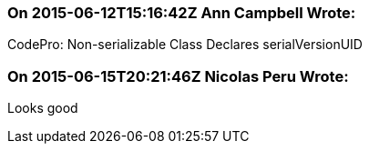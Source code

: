 === On 2015-06-12T15:16:42Z Ann Campbell Wrote:
CodePro: Non-serializable Class Declares serialVersionUID

=== On 2015-06-15T20:21:46Z Nicolas Peru Wrote:
Looks good

